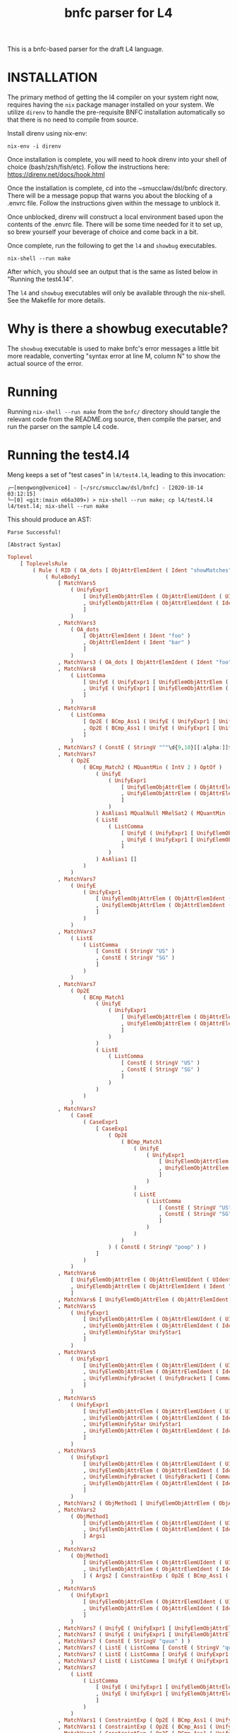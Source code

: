 #+TITLE: bnfc parser for L4

This is a bnfc-based parser for the draft L4 language.

* INSTALLATION

The primary method of getting the l4 compiler on your system right now, requires having the ~nix~ package manager installed on your system. We utilize ~direnv~ to handle the pre-requisite BNFC installation automatically so that there is no need to compile from source.


Install direnv using nix-env:

#+begin_src shell
nix-env -i direnv
#+end_src

Once installation is complete, you will need to hook direnv into your shell of choice (bash/zsh/fish/etc). Follow the instructions here: https://direnv.net/docs/hook.html

Once the installation is complete, cd into the ~smucclaw/dsl/bnfc directory. There will be a message popup that warns you about the blocking of a .envrc file. Follow the instructions given within the message to unblock it.

Once unblocked, direnv will construct a local environment based upon the contents of the .envrc file. There will be some time needed for it to set up, so brew yourself your beverage of choice and come back in a bit. 

Once complete, run the following to get the ~l4~ and ~showbug~ executables.

#+begin_example
nix-shell --run make
#+end_example

After which, you should see an output that is the same as listed below in "Running the test4.14".


The ~l4~ and ~showbug~ executables will only be available through the nix-shell. See the Makefile for more details.

* Why is there a showbug executable?

The ~showbug~ executable is used to make bnfc's error messages a little bit more readable, converting "syntax error at line M, column N" to show the actual source of the error.


* Running

Running ~nix-shell --run make~ from the ~bnfc/~ directory should tangle the relevant code from the README.org source, then compile the parser, and run the parser on the sample L4 code.

* Running the test4.l4

Meng keeps a set of "test cases" in ~l4/test4.l4~, leading to this invocation:

#+begin_example
┌─[mengwong@venice4] - [~/src/smucclaw/dsl/bnfc] - [2020-10-14 03:12:15]
└─[0] <git:(main e66a309✈) > nix-shell --run make; cp l4/test4.l4 l4/test.l4; nix-shell --run make
#+end_example

This should produce an AST:

#+begin_example
Parse Successful!

[Abstract Syntax]
#+end_example

#+begin_src haskell
Toplevel
    [ ToplevelsRule
        ( Rule ( RID ( OA_dots [ ObjAttrElemIdent ( Ident "showMatches" ) ] ) ) ( RName OptLangStrings1 )
            ( RuleBody1
                [ MatchVars5
                    ( UnifyExpr1
                        [ UnifyElemObjAttrElem ( ObjAttrElemUIdent ( UIdent "Foo" ) )
                        , UnifyElemObjAttrElem ( ObjAttrElemIdent ( Ident "bar" ) )
                        ]
                    )
                , MatchVars3
                    ( OA_dots
                        [ ObjAttrElemIdent ( Ident "foo" )
                        , ObjAttrElemIdent ( Ident "bar" )
                        ]
                    )
                , MatchVars3 ( OA_dots [ ObjAttrElemIdent ( Ident "foo" ) ] )
                , MatchVars8
                    ( ListComma
                        [ UnifyE ( UnifyExpr1 [ UnifyElemObjAttrElem ( ObjAttrElemIdent ( Ident "foo" ) ) ] )
                        , UnifyE ( UnifyExpr1 [ UnifyElemObjAttrElem ( ObjAttrElemIdent ( Ident "bar" ) ) ] )
                        ]
                    )
                , MatchVars8
                    ( ListComma
                        [ Op2E ( BCmp_Ass1 ( UnifyE ( UnifyExpr1 [ UnifyElemObjAttrElem ( ObjAttrElemIdent ( Ident "foo" ) ) ] ) ) ( UnifyE ( UnifyExpr1 [ UnifyElemObjAttrElem ( ObjAttrElemIdent ( Ident "bar" ) ) ] ) ) )
                        , Op2E ( BCmp_Ass1 ( UnifyE ( UnifyExpr1 [ UnifyElemObjAttrElem ( ObjAttrElemIdent ( Ident "bar" ) ) ] ) ) ( UnifyE ( UnifyExpr1 [ UnifyElemObjAttrElem ( ObjAttrElemIdent ( Ident "quux" ) ) ] ) ) )
                        ]
                    )
                , MatchVars7 ( ConstE ( StringV "^"\d{9,10}[[:alpha:]]$"" ) )
                , MatchVars7
                    ( Op2E
                        ( BCmp_Match2 ( MQuantMin ( IntV 2 ) OptOf )
                            ( UnifyE
                                ( UnifyExpr1
                                    [ UnifyElemObjAttrElem ( ObjAttrElemUIdent ( UIdent "Item" ) )
                                    , UnifyElemObjAttrElem ( ObjAttrElemIdent ( Ident "previousOwners" ) )
                                    ]
                                )
                            ) AsAlias1 MQualNull MRelSat2 ( MQuantMin ( IntV 1 ) OptOf )
                            ( ListE
                                ( ListComma
                                    [ UnifyE ( UnifyExpr1 [ UnifyElemObjAttrElem ( ObjAttrElemIdent ( Ident "isKing" ) ) ] )
                                    , UnifyE ( UnifyExpr1 [ UnifyElemObjAttrElem ( ObjAttrElemIdent ( Ident "isQueen" ) ) ] )
                                    ]
                                )
                            ) AsAlias1 []
                        )
                    )
                , MatchVars7
                    ( UnifyE
                        ( UnifyExpr1
                            [ UnifyElemObjAttrElem ( ObjAttrElemIdent ( Ident "self" ) )
                            , UnifyElemObjAttrElem ( ObjAttrElemIdent ( Ident "nationality" ) )
                            ]
                        )
                    )
                , MatchVars7
                    ( ListE
                        ( ListComma
                            [ ConstE ( StringV "US" )
                            , ConstE ( StringV "SG" )
                            ]
                        )
                    )
                , MatchVars7
                    ( Op2E
                        ( BCmp_Match1
                            ( UnifyE
                                ( UnifyExpr1
                                    [ UnifyElemObjAttrElem ( ObjAttrElemIdent ( Ident "self" ) )
                                    , UnifyElemObjAttrElem ( ObjAttrElemIdent ( Ident "nationality" ) )
                                    ]
                                )
                            )
                            ( ListE
                                ( ListComma
                                    [ ConstE ( StringV "US" )
                                    , ConstE ( StringV "SG" )
                                    ]
                                )
                            )
                        )
                    )
                , MatchVars7
                    ( CaseE
                        ( CaseExpr1
                            [ CaseExp1
                                ( Op2E
                                    ( BCmp_Match1
                                        ( UnifyE
                                            ( UnifyExpr1
                                                [ UnifyElemObjAttrElem ( ObjAttrElemIdent ( Ident "self" ) )
                                                , UnifyElemObjAttrElem ( ObjAttrElemIdent ( Ident "nationality" ) )
                                                ]
                                            )
                                        )
                                        ( ListE
                                            ( ListComma
                                                [ ConstE ( StringV "US" )
                                                , ConstE ( StringV "SG" )
                                                ]
                                            )
                                        )
                                    )
                                ) ( ConstE ( StringV "poop" ) )
                            ]
                        )
                    )
                , MatchVars6
                    [ UnifyElemObjAttrElem ( ObjAttrElemUIdent ( UIdent "Foo" ) )
                    , UnifyElemObjAttrElem ( ObjAttrElemIdent ( Ident "bar" ) )
                    ]
                , MatchVars6 [ UnifyElemObjAttrElem ( ObjAttrElemIdent ( Ident "bar" ) ) ]
                , MatchVars5
                    ( UnifyExpr1
                        [ UnifyElemObjAttrElem ( ObjAttrElemUIdent ( UIdent "Foo" ) )
                        , UnifyElemObjAttrElem ( ObjAttrElemIdent ( Ident "bar" ) )
                        , UnifyElemUnifyStar UnifyStar1
                        ]
                    )
                , MatchVars5
                    ( UnifyExpr1
                        [ UnifyElemObjAttrElem ( ObjAttrElemUIdent ( UIdent "Foo" ) )
                        , UnifyElemObjAttrElem ( ObjAttrElemIdent ( Ident "bar" ) )
                        , UnifyElemUnifyBracket ( UnifyBracket1 [ CommaElemObjAttr ( OA_dots [ ObjAttrElemUIdent ( UIdent "Poop" ) ] ) ] )
                        ]
                    )
                , MatchVars5
                    ( UnifyExpr1
                        [ UnifyElemObjAttrElem ( ObjAttrElemUIdent ( UIdent "Foo" ) )
                        , UnifyElemObjAttrElem ( ObjAttrElemIdent ( Ident "bar" ) )
                        , UnifyElemUnifyStar UnifyStar1
                        , UnifyElemObjAttrElem ( ObjAttrElemIdent ( Ident "toots" ) )
                        ]
                    )
                , MatchVars5
                    ( UnifyExpr1
                        [ UnifyElemObjAttrElem ( ObjAttrElemUIdent ( UIdent "Foo" ) )
                        , UnifyElemObjAttrElem ( ObjAttrElemIdent ( Ident "bar" ) )
                        , UnifyElemUnifyBracket ( UnifyBracket1 [ CommaElemObjAttr ( OA_dots [ ObjAttrElemUIdent ( UIdent "Poop" ) ] ) ] )
                        , UnifyElemObjAttrElem ( ObjAttrElemIdent ( Ident "toots" ) )
                        ]
                    )
                , MatchVars2 ( ObjMethod1 [ UnifyElemObjAttrElem ( ObjAttrElemUIdent ( UIdent "Foo" ) ) ] Args1 )
                , MatchVars2
                    ( ObjMethod1
                        [ UnifyElemObjAttrElem ( ObjAttrElemUIdent ( UIdent "Foo" ) )
                        , UnifyElemObjAttrElem ( ObjAttrElemIdent ( Ident "bar" ) )
                        ] Args1
                    )
                , MatchVars2
                    ( ObjMethod1
                        [ UnifyElemObjAttrElem ( ObjAttrElemUIdent ( UIdent "Foo" ) )
                        , UnifyElemObjAttrElem ( ObjAttrElemIdent ( Ident "bar" ) )
                        ] ( Args2 [ ConstraintExp ( Op2E ( BCmp_Ass1 ( UnifyE ( UnifyExpr1 [ UnifyElemObjAttrElem ( ObjAttrElemIdent ( Ident "moo" ) ) ] ) ) ( UnifyE ( UnifyExpr1 [ UnifyElemObjAttrElem ( ObjAttrElemIdent ( Ident "poo" ) ) ] ) ) ) ) ] )
                    )
                , MatchVars5
                    ( UnifyExpr1
                        [ UnifyElemObjAttrElem ( ObjAttrElemUIdent ( UIdent "Foo" ) )
                        , UnifyElemObjAttrElem ( ObjAttrElemIdent ( Ident "bar" ) )
                        ]
                    )
                , MatchVars7 ( UnifyE ( UnifyExpr1 [ UnifyElemObjAttrElem ( ObjAttrElemIdent ( Ident "quux" ) ) ] ) )
                , MatchVars7 ( UnifyE ( UnifyExpr1 [ UnifyElemObjAttrElem ( ObjAttrElemUIdent ( UIdent "Quux" ) ) ] ) )
                , MatchVars7 ( ConstE ( StringV "quux" ) )
                , MatchVars7 ( ListE ( ListComma [ ConstE ( StringV "quux" ) ] ) )
                , MatchVars7 ( ListE ( ListComma [ UnifyE ( UnifyExpr1 [ UnifyElemObjAttrElem ( ObjAttrElemIdent ( Ident "quux" ) ) ] ) ] ) )
                , MatchVars7 ( ListE ( ListComma [ UnifyE ( UnifyExpr1 [ UnifyElemObjAttrElem ( ObjAttrElemUIdent ( UIdent "Quux" ) ) ] ) ] ) )
                , MatchVars7
                    ( ListE
                        ( ListComma
                            [ UnifyE ( UnifyExpr1 [ UnifyElemObjAttrElem ( ObjAttrElemIdent ( Ident "quux" ) ) ] )
                            , UnifyE ( UnifyExpr1 [ UnifyElemObjAttrElem ( ObjAttrElemIdent ( Ident "pouux" ) ) ] )
                            ]
                        )
                    )
                , MatchVars1 ( ConstraintExp ( Op2E ( BCmp_Ass1 ( UnifyE ( UnifyExpr1 [ UnifyElemObjAttrElem ( ObjAttrElemIdent ( Ident "moo" ) ) ] ) ) ( UnifyE ( UnifyExpr1 [ UnifyElemObjAttrElem ( ObjAttrElemIdent ( Ident "poo" ) ) ] ) ) ) ) )
                , MatchVars1 ( ConstraintExp ( Op2E ( BCmp_Ass1 ( UnifyE ( UnifyExpr1 [ UnifyElemObjAttrElem ( ObjAttrElemIdent ( Ident "vtime" ) ) ] ) ) ( TempE ( DateTimeIso8601 ( Iso8601YYYYMMDD ( YYYYMMDD "2010-01-02" ) ) ) ) ) ) )
                , MatchVars1 ( ConstraintExp ( Op2E ( BCmp_Ass1 ( UnifyE ( UnifyExpr1 [ UnifyElemObjAttrElem ( ObjAttrElemIdent ( Ident "address" ) ) ] ) ) ( UnifyE ( UnifyExpr1 [ UnifyElemObjAttrElem ( ObjAttrElemIdent ( Ident "thing" ) ) ] ) ) ) ) )
                , MatchVars1 ( ConstraintExp ( Op2E ( BCmp_Ass1 ( UnifyE ( UnifyExpr1 [ UnifyElemObjAttrElem ( ObjAttrElemIdent ( Ident "address" ) ) ] ) ) ( ListE ( ListComma [ UnifyE ( UnifyExpr1 [ UnifyElemObjAttrElem ( ObjAttrElemUIdent ( UIdent "Thing" ) ) ] ) ] ) ) ) ) )
                , MatchVars1 ( ConstraintExp ( Op2E ( BCmp_Ass1 ( UnifyE ( UnifyExpr1 [ UnifyElemObjAttrElem ( ObjAttrElemIdent ( Ident "address" ) ) ] ) ) ( ListE ( ListComma [ UnifyE ( UnifyExpr1 [ UnifyElemObjAttrElem ( ObjAttrElemUIdent ( UIdent "Thing" ) ) ] ) ] ) ) ) ) )
                , MatchVars1 ( ConstraintExp ( Op2E ( BCmp_Ass1 ( UnifyE ( UnifyExpr1 [ UnifyElemObjAttrElem ( ObjAttrElemIdent ( Ident "address" ) ) ] ) ) ( ListE ( ListOr [ UnifyE ( UnifyExpr1 [ UnifyElemObjAttrElem ( ObjAttrElemUIdent ( UIdent "Thing" ) ) ] ) ] ( UnifyE ( UnifyExpr1 [ UnifyElemObjAttrElem ( ObjAttrElemIdent ( Ident "asdf" ) ) ] ) ) ) ) ) ) )
                , MatchVars14 ( BraceList1 [ ConstraintExp ( Op2E ( BCmp_Ass1 ( UnifyE ( UnifyExpr1 [ UnifyElemObjAttrElem ( ObjAttrElemIdent ( Ident "foo" ) ) ] ) ) ( UnifyE ( UnifyExpr1 [ UnifyElemObjAttrElem ( ObjAttrElemIdent ( Ident "bar" ) ) ] ) ) ) ) ] )
                , MatchVars14 ( BraceList1 [ ConstraintExp ( Op2E ( BCmp_Ass1 ( UnifyE ( UnifyExpr1 [ UnifyElemObjAttrElem ( ObjAttrElemIdent ( Ident "baz" ) ) ] ) ) ( UnifyE ( UnifyExpr1 [ UnifyElemObjAttrElem ( ObjAttrElemIdent ( Ident "quux" ) ) ] ) ) ) ) ] )
                , MatchVars14 ( BraceList1 [ ConstraintExp ( Op2E ( BCmp_Ass1 ( UnifyE ( UnifyExpr1 [ UnifyElemObjAttrElem ( ObjAttrElemIdent ( Ident "baz" ) ) ] ) ) ( ConstE ( StringV "quux" ) ) ) ) ] )
                , MatchVars14
                    ( BraceList1
                        [ ConstraintExp ( Op2E ( BCmp_Ass1 ( UnifyE ( UnifyExpr1 [ UnifyElemObjAttrElem ( ObjAttrElemIdent ( Ident "baz" ) ) ] ) ) ( ConstE ( StringV "quux" ) ) ) )
                        , ConstraintExp ( Op2E ( BCmp_Ass1 ( UnifyE ( UnifyExpr1 [ UnifyElemObjAttrElem ( ObjAttrElemIdent ( Ident "baz" ) ) ] ) ) ( ConstE ( StringV "quux" ) ) ) )
                        ]
                    )
                , MatchVars14
                    ( BraceList1
                        [ ConstraintExp ( Op2E ( BCmp_Ass1 ( UnifyE ( UnifyExpr1 [ UnifyElemObjAttrElem ( ObjAttrElemIdent ( Ident "foo" ) ) ] ) ) ( UnifyE ( UnifyExpr1 [ UnifyElemObjAttrElem ( ObjAttrElemIdent ( Ident "bar" ) ) ] ) ) ) )
                        , ConstraintExp ( Op2E ( BCmp_Ass1 ( UnifyE ( UnifyExpr1 [ UnifyElemObjAttrElem ( ObjAttrElemIdent ( Ident "baz" ) ) ] ) ) ( UnifyE ( UnifyExpr1 [ UnifyElemObjAttrElem ( ObjAttrElemIdent ( Ident "quux" ) ) ] ) ) ) )
                        ]
                    )
                , MatchVars2
                    ( ObjMethod1
                        [ UnifyElemObjAttrElem ( ObjAttrElemIdent ( Ident "foo" ) )
                        , UnifyElemObjAttrElem ( ObjAttrElemIdent ( Ident "bar" ) )
                        ] ( Args2 [ ConstraintExp ( Op2E ( BCmp_Ass1 ( UnifyE ( UnifyExpr1 [ UnifyElemObjAttrElem ( ObjAttrElemIdent ( Ident "moo" ) ) ] ) ) ( UnifyE ( UnifyExpr1 [ UnifyElemObjAttrElem ( ObjAttrElemIdent ( Ident "poo" ) ) ] ) ) ) ) ] )
                    )
                , MatchVars2 ( ObjMethod1 [ UnifyElemObjAttrElem ( ObjAttrElemIdent ( Ident "foo" ) ) ] Args1 )
                , MatchVars2
                    ( ObjMethod1
                        [ UnifyElemObjAttrElem ( ObjAttrElemIdent ( Ident "foo" ) )
                        , UnifyElemObjAttrElem ( ObjAttrElemIdent ( Ident "bar" ) )
                        ] Args1
                    )
                , MatchVars7 ( ConstE ( IntV 22 ) )
                , MatchVars7
                    ( UnifyE
                        ( UnifyExpr1
                            [ UnifyElemObjAttrElem ( ObjAttrElemIdent ( Ident "foo" ) )
                            , UnifyElemObjAttrElem ( ObjAttrElemIdent ( Ident "bar" ) )
                            ]
                        )
                    )
                , MatchVars7
                    ( Op2E
                        ( BRel_Isa
                            ( UnifyE
                                ( UnifyExpr1
                                    [ UnifyElemObjAttrElem ( ObjAttrElemUIdent ( UIdent "Foo" ) )
                                    , UnifyElemObjAttrElem ( ObjAttrElemIdent ( Ident "bar" ) )
                                    ]
                                )
                            )
                            ( UnifyE
                                ( UnifyExpr1
                                    [ UnifyElemObjAttrElem ( ObjAttrElemUIdent ( UIdent "Foo" ) )
                                    , UnifyElemObjAttrElem ( ObjAttrElemIdent ( Ident "bar" ) )
                                    ]
                                )
                            )
                        )
                    )
                , MatchVars7
                    ( UnifyE
                        ( UnifyExpr1
                            [ UnifyElemObjAttrElem ( ObjAttrElemIdent ( Ident "foo" ) )
                            , UnifyElemObjAttrElem ( ObjAttrElemIdent ( Ident "bar" ) )
                            ]
                        )
                    )
                , MatchVars7 ( Op2E ( BRel_Isa ( UnifyE ( UnifyExpr1 [ UnifyElemObjAttrElem ( ObjAttrElemUIdent ( UIdent "Foo" ) ) ] ) ) ( UnifyE ( UnifyExpr1 [ UnifyElemObjAttrElem ( ObjAttrElemUIdent ( UIdent "BAR" ) ) ] ) ) ) )
                , MatchVars7 ( Op2E ( BRel_Is ( UnifyE ( UnifyExpr1 [ UnifyElemObjAttrElem ( ObjAttrElemUIdent ( UIdent "Foo" ) ) ] ) ) ( UnifyE ( UnifyExpr1 [ UnifyElemObjAttrElem ( ObjAttrElemUIdent ( UIdent "Bar" ) ) ] ) ) ) )
                , MatchVars7
                    ( Op2E
                        ( BRel_Has ( UnifyE ( UnifyExpr1 [ UnifyElemObjAttrElem ( ObjAttrElemUIdent ( UIdent "Foo" ) ) ] ) )
                            ( UnifyE
                                ( UnifyExpr1
                                    [ UnifyElemObjAttrElem ( ObjAttrElemUIdent ( UIdent "Poo" ) )
                                    , UnifyElemObjAttrElem ( ObjAttrElemUIdent ( UIdent "Elem" ) )
                                    ]
                                )
                            )
                        )
                    )
                , MatchVars7
                    ( Op2E
                        ( BCmp_Match1
                            ( Op2E
                                ( BRel_Has ( UnifyE ( UnifyExpr1 [ UnifyElemObjAttrElem ( ObjAttrElemUIdent ( UIdent "Foo" ) ) ] ) )
                                    ( UnifyE
                                        ( UnifyExpr1
                                            [ UnifyElemObjAttrElem ( ObjAttrElemUIdent ( UIdent "Poo" ) )
                                            , UnifyElemObjAttrElem ( ObjAttrElemUIdent ( UIdent "Elem" ) )
                                            ]
                                        )
                                    )
                                )
                            ) ( ListE ( ListComma [ UnifyE ( UnifyExpr1 [ UnifyElemObjAttrElem ( ObjAttrElemUIdent ( UIdent "Junction" ) ) ] ) ] ) )
                        )
                    )
                , MatchVars7
                    ( ListE
                        ( ListComma
                            [ UnifyE ( UnifyExpr1 [ UnifyElemObjAttrElem ( ObjAttrElemIdent ( Ident "foo" ) ) ] )
                            , UnifyE ( UnifyExpr1 [ UnifyElemObjAttrElem ( ObjAttrElemIdent ( Ident "bar" ) ) ] )
                            ]
                        )
                    )
                , MatchVars7 ( ListE ( ListAnd [ UnifyE ( UnifyExpr1 [ UnifyElemObjAttrElem ( ObjAttrElemIdent ( Ident "foo" ) ) ] ) ] ( UnifyE ( UnifyExpr1 [ UnifyElemObjAttrElem ( ObjAttrElemIdent ( Ident "bar" ) ) ] ) ) ) )
                , MatchVars7 ( ListE ( ListOr [ UnifyE ( UnifyExpr1 [ UnifyElemObjAttrElem ( ObjAttrElemIdent ( Ident "foo" ) ) ] ) ] ( UnifyE ( UnifyExpr1 [ UnifyElemObjAttrElem ( ObjAttrElemIdent ( Ident "bar" ) ) ] ) ) ) )
                , MatchVars7
                    ( ListE
                        ( ListOr
                            [ UnifyE ( UnifyExpr1 [ UnifyElemObjAttrElem ( ObjAttrElemIdent ( Ident "foo" ) ) ] )
                            , UnifyE ( UnifyExpr1 [ UnifyElemObjAttrElem ( ObjAttrElemIdent ( Ident "bar" ) ) ] )
                            ] ( UnifyE ( UnifyExpr1 [ UnifyElemObjAttrElem ( ObjAttrElemIdent ( Ident "quux" ) ) ] ) )
                        )
                    )
                , MatchVars7
                    ( ListE
                        ( ListOr
                            [ BracesE ( BraceList1 [ ConstraintExp ( Op2E ( BCmp_Ass1 ( UnifyE ( UnifyExpr1 [ UnifyElemObjAttrElem ( ObjAttrElemIdent ( Ident "foo" ) ) ] ) ) ( UnifyE ( UnifyExpr1 [ UnifyElemObjAttrElem ( ObjAttrElemIdent ( Ident "bar" ) ) ] ) ) ) ) ] )
                            , BracesE ( BraceList1 [ ConstraintExp ( Op2E ( BCmp_Ass1 ( UnifyE ( UnifyExpr1 [ UnifyElemObjAttrElem ( ObjAttrElemIdent ( Ident "bar" ) ) ] ) ) ( UnifyE ( UnifyExpr1 [ UnifyElemObjAttrElem ( ObjAttrElemIdent ( Ident "baz" ) ) ] ) ) ) ) ] )
                            ] ( BracesE ( BraceList1 [ ConstraintExp ( Op2E ( BCmp_Ass1 ( UnifyE ( UnifyExpr1 [ UnifyElemObjAttrElem ( ObjAttrElemIdent ( Ident "quux" ) ) ] ) ) ( UnifyE ( UnifyExpr1 [ UnifyElemObjAttrElem ( ObjAttrElemIdent ( Ident "q" ) ) ] ) ) ) ) ] ) )
                        )
                    )
                , MatchVars7
                    ( ListE
                        ( ListComma
                            [ BracesE
                                ( BraceList1
                                    [ ConstraintExp ( Op2E ( BCmp_Ass1 ( UnifyE ( UnifyExpr1 [ UnifyElemObjAttrElem ( ObjAttrElemIdent ( Ident "foo" ) ) ] ) ) ( UnifyE ( UnifyExpr1 [ UnifyElemObjAttrElem ( ObjAttrElemIdent ( Ident "bar" ) ) ] ) ) ) )
                                    , ConstraintExp ( Op2E ( BCmp_Ass1 ( UnifyE ( UnifyExpr1 [ UnifyElemObjAttrElem ( ObjAttrElemIdent ( Ident "f" ) ) ] ) ) ( UnifyE ( UnifyExpr1 [ UnifyElemObjAttrElem ( ObjAttrElemIdent ( Ident "b" ) ) ] ) ) ) )
                                    ]
                                )
                            , BracesE ( BraceList1 [ ConstraintExp ( Op2E ( BCmp_Ass1 ( UnifyE ( UnifyExpr1 [ UnifyElemObjAttrElem ( ObjAttrElemIdent ( Ident "bar" ) ) ] ) ) ( UnifyE ( UnifyExpr1 [ UnifyElemObjAttrElem ( ObjAttrElemIdent ( Ident "baz" ) ) ] ) ) ) ) ] )
                            , BracesE ( BraceList1 [ ConstraintExp ( Op2E ( BCmp_Ass1 ( UnifyE ( UnifyExpr1 [ UnifyElemObjAttrElem ( ObjAttrElemIdent ( Ident "quux" ) ) ] ) ) ( UnifyE ( UnifyExpr1 [ UnifyElemObjAttrElem ( ObjAttrElemIdent ( Ident "q" ) ) ] ) ) ) ) ] )
                            ]
                        )
                    )
                , MatchVars7
                    ( Op1E ( UCurr CurrDollar )
                        ( Op2E
                            ( BArith_Mul
                                ( UnifyE
                                    ( UnifyExpr1
                                        [ UnifyElemObjAttrElem ( ObjAttrElemIdent ( Ident "someCurrency" ) )
                                        , UnifyElemObjAttrElem ( ObjAttrElemIdent ( Ident "var" ) )
                                        ]
                                    )
                                ) ( ConstE ( IntPercent 10 ) )
                            )
                        )
                    )
                , MatchVars7 ( ConstE ( IntV 10 ) )
                , MatchVars7 ( Op2E ( BArith_Plus ( ConstE ( IntV 10 ) ) ( ConstE ( IntV 20 ) ) ) )
                , MatchVars7 ( Op2E ( BArith_Mul ( Op2E ( BArith_Plus ( ConstE ( IntV 10 ) ) ( ConstE ( IntV 20 ) ) ) ) ( ConstE ( IntV 30 ) ) ) )
                , MatchVars7 ( Op2E ( BArith_Mul ( Op2E ( BArith_Plus ( ConstE ( IntV 10 ) ) ( ConstE ( IntV 20 ) ) ) ) ( ConstE ( IntV 30 ) ) ) )
                , MatchVars7 ( Op1E ( UCurr CurrDollar ) ( ConstE ( IntV 10 ) ) )
                , MatchVars7 ( Op1E ( UCurr CurrDollar ) ( Op2E ( BArith_Mul ( ConstE ( IntV 10 ) ) ( ConstE ( IntV 2 ) ) ) ) )
                , MatchVars7 ( Op1E ( UCurr CurrDollar ) ( Op2E ( BArith_Plus ( ConstE ( IntV 10 ) ) ( Op1E ( UCurr CurrDollar ) ( ConstE ( IntV 10 ) ) ) ) ) )
                , MatchVars7 ( Op2E ( BArith_Mul ( ConstE ( IntV 2 ) ) ( Op1E ( UCurr CurrDollar ) ( ConstE ( IntV 10 ) ) ) ) )
                , MatchVars7 ( Op1E ( UCurr CurrDollar ) ( Op2E ( BArith_Plus ( ConstE ( IntV 10 ) ) ( Op1E ( UCurr CurrDollar ) ( ConstE ( IntV 2 ) ) ) ) ) )
                , MatchVars7
                    ( Op1E ( UCurr CurrDollar )
                        ( Op2E
                            ( BArith_Mul
                                ( UnifyE
                                    ( UnifyExpr1
                                        [ UnifyElemObjAttrElem ( ObjAttrElemIdent ( Ident "someCurrency" ) )
                                        , UnifyElemObjAttrElem ( ObjAttrElemIdent ( Ident "var" ) )
                                        ]
                                    )
                                ) ( ConstE ( IntPercent 10 ) )
                            )
                        )
                    )
                , MatchVars11 ( WhenLimb2 ( Op2E ( BRel_Is ( UnifyE ( UnifyExpr1 [ UnifyElemObjAttrElem ( ObjAttrElemUIdent ( UIdent "Foo" ) ) ] ) ) ( UnifyE ( UnifyExpr1 [ UnifyElemObjAttrElem ( ObjAttrElemUIdent ( UIdent "Bar" ) ) ] ) ) ) ) UnlessExpr1 )
                , MatchVars11
                    ( WhenLimb2
                        ( Op2E
                            ( BCmp_Eq
                                ( UnifyE
                                    ( UnifyExpr1
                                        [ UnifyElemObjAttrElem ( ObjAttrElemUIdent ( UIdent "Foo" ) )
                                        , UnifyElemObjAttrElem ( ObjAttrElemIdent ( Ident "bar" ) )
                                        ]
                                    )
                                ) ( ConstE ( StringV "baz" ) )
                            )
                        ) UnlessExpr1
                    )
                , MatchVars12
                    ( WhereLimb2
                        [ WhereExp1 GivenLimb1
                            ( ConstraintExp
                                ( Op2E
                                    ( BCmp_Ass1
                                        ( UnifyE
                                            ( UnifyExpr1
                                                [ UnifyElemObjAttrElem ( ObjAttrElemUIdent ( UIdent "Foo" ) )
                                                , UnifyElemObjAttrElem ( ObjAttrElemIdent ( Ident "bar" ) )
                                                ]
                                            )
                                        ) ( ConstE ( StringV "baz" ) )
                                    )
                                )
                            ) WithLimb1 WhenLimb1 WhereLimb1
                        ]
                    )
                , MatchVars12
                    ( WhereLimb2
                        [ WhereExp1 GivenLimb1
                            ( ConstraintExp
                                ( Op2E
                                    ( BCmp_Ass1
                                        ( UnifyE
                                            ( UnifyExpr1
                                                [ UnifyElemObjAttrElem ( ObjAttrElemUIdent ( UIdent "Foo" ) )
                                                , UnifyElemObjAttrElem ( ObjAttrElemIdent ( Ident "bar" ) )
                                                ]
                                            )
                                        ) ( Op1E ( UCurr CurrDollar ) ( Op2E ( BArith_Mul ( ConstE ( IntV 10 ) ) ( ConstE ( IntV 2 ) ) ) ) )
                                    )
                                )
                            ) WithLimb1 WhenLimb1 WhereLimb1
                        ]
                    )
                , MatchVars12
                    ( WhereLimb2
                        [ WhereExp1 GivenLimb1
                            ( ConstraintExp
                                ( Op2E
                                    ( BCmp_Ass1
                                        ( UnifyE
                                            ( UnifyExpr1
                                                [ UnifyElemObjAttrElem ( ObjAttrElemUIdent ( UIdent "Foo" ) )
                                                , UnifyElemObjAttrElem ( ObjAttrElemIdent ( Ident "bar" ) )
                                                ]
                                            )
                                        )
                                        ( Op1E ( UCurr CurrDollar )
                                            ( Op2E
                                                ( BArith_Mul
                                                    ( UnifyE
                                                        ( UnifyExpr1
                                                            [ UnifyElemObjAttrElem ( ObjAttrElemIdent ( Ident "some" ) )
                                                            , UnifyElemObjAttrElem ( ObjAttrElemIdent ( Ident "currency" ) )
                                                            , UnifyElemObjAttrElem ( ObjAttrElemIdent ( Ident "var" ) )
                                                            ]
                                                        )
                                                    ) ( ConstE ( IntV 2 ) )
                                                )
                                            )
                                        )
                                    )
                                )
                            ) WithLimb1 WhenLimb1 WhereLimb1
                        ]
                    )
                , MatchVars12
                    ( WhereLimb2
                        [ WhereExp1 GivenLimb1
                            ( ConstraintExp
                                ( Op2E
                                    ( BCmp_Ass1
                                        ( UnifyE
                                            ( UnifyExpr1
                                                [ UnifyElemObjAttrElem ( ObjAttrElemUIdent ( UIdent "Foo" ) )
                                                , UnifyElemObjAttrElem ( ObjAttrElemIdent ( Ident "bar" ) )
                                                ]
                                            )
                                        )
                                        ( Op1E ( UCurr CurrDollar )
                                            ( Op2E
                                                ( BArith_Mul
                                                    ( UnifyE
                                                        ( UnifyExpr1
                                                            [ UnifyElemObjAttrElem ( ObjAttrElemIdent ( Ident "some" ) )
                                                            , UnifyElemObjAttrElem ( ObjAttrElemIdent ( Ident "currency" ) )
                                                            , UnifyElemObjAttrElem ( ObjAttrElemIdent ( Ident "var" ) )
                                                            ]
                                                        )
                                                    ) ( Op2E ( BArith_Plus ( ConstE ( IntV 2 ) ) ( ConstE ( IntV 1 ) ) ) )
                                                )
                                            )
                                        )
                                    )
                                )
                            ) WithLimb1 WhenLimb1 WhereLimb1
                        ]
                    )
                , MatchVars12
                    ( WhereLimb2
                        [ WhereExp1 GivenLimb1
                            ( ConstraintExp
                                ( Op2E
                                    ( BCmp_Ass1
                                        ( UnifyE
                                            ( UnifyExpr1
                                                [ UnifyElemObjAttrElem ( ObjAttrElemUIdent ( UIdent "Foo" ) )
                                                , UnifyElemObjAttrElem ( ObjAttrElemIdent ( Ident "bar" ) )
                                                ]
                                            )
                                        )
                                        ( Op1E ( UCurr CurrDollar )
                                            ( Op2E
                                                ( BArith_Mul
                                                    ( UnifyE
                                                        ( UnifyExpr1
                                                            [ UnifyElemObjAttrElem ( ObjAttrElemIdent ( Ident "some" ) )
                                                            , UnifyElemObjAttrElem ( ObjAttrElemIdent ( Ident "currency" ) )
                                                            , UnifyElemObjAttrElem ( ObjAttrElemIdent ( Ident "var" ) )
                                                            ]
                                                        )
                                                    ) ( ConstE ( IntPercent 90 ) )
                                                )
                                            )
                                        )
                                    )
                                )
                            ) WithLimb1 WhenLimb1 WhereLimb1
                        ]
                    )
                , MatchVars12 ( WhereLimb2 [ WhereExp1 GivenLimb1 ( ConstraintExp ( Op2E ( BCmp_Ass1 ( UnifyE ( UnifyExpr1 [ UnifyElemObjAttrElem ( ObjAttrElemUIdent ( UIdent "Foo" ) ) ] ) ) ( Op1E ( UCurr CurrDollar ) ( Op2E ( BArith_Mul ( ConstE ( IntV 10 ) ) ( ConstE ( IntV 2 ) ) ) ) ) ) ) ) WithLimb1 WhenLimb1 WhereLimb1 ] )
                , MatchVars12 ( WhereLimb2 [ WhereExp1 GivenLimb1 ( ConstraintExp ( Op2E ( BCmp_Ass1 ( UnifyE ( UnifyExpr1 [ UnifyElemObjAttrElem ( ObjAttrElemUIdent ( UIdent "Foo" ) ) ] ) ) ( Op1E ( UCurr CurrDollar ) ( Op2E ( BArith_Mul ( UnifyE ( UnifyExpr1 [ UnifyElemObjAttrElem ( ObjAttrElemIdent ( Ident "tendollars" ) ) ] ) ) ( ConstE ( IntV 2 ) ) ) ) ) ) ) ) WithLimb1 WhenLimb1 WhereLimb1 ] )
                , MatchVars12
                    ( WhereLimb2
                        [ WhereExp1 GivenLimb1
                            ( ConstraintExp
                                ( Op2E
                                    ( BCmp_Ass1
                                        ( UnifyE
                                            ( UnifyExpr1
                                                [ UnifyElemObjAttrElem ( ObjAttrElemUIdent ( UIdent "Foo" ) )
                                                , UnifyElemObjAttrElem ( ObjAttrElemIdent ( Ident "bar" ) )
                                                ]
                                            )
                                        ) ( ObjME ( ObjMethod1 [ UnifyElemObjAttrElem ( ObjAttrElemIdent ( Ident "objmethod" ) ) ] ( Args2 [ ConstraintExp ( Op2E ( BCmp_Ass1 ( UnifyE ( UnifyExpr1 [ UnifyElemObjAttrElem ( ObjAttrElemIdent ( Ident "foo" ) ) ] ) ) ( UnifyE ( UnifyExpr1 [ UnifyElemObjAttrElem ( ObjAttrElemIdent ( Ident "bar" ) ) ] ) ) ) ) ] ) ) )
                                    )
                                )
                            ) WithLimb1 WhenLimb1 WhereLimb1
                        ]
                    )
                , MatchVars7 ( Op1E ( UCurr CurrDollar ) ( Op2E ( BArith_Plus ( ConstE ( IntV 10 ) ) ( Op1E ( UCurr CurrDollar ) ( ConstE ( IntV 2 ) ) ) ) ) )
                , MatchVars13 ( DeonticLimb1 DEShant ( ActionLimb1 ( ObjMethod1 [ UnifyElemObjAttrElem ( ObjAttrElemIdent ( Ident "sell" ) ) ] Args1 ) [ BlahExp ( UnifyE ( UnifyExpr1 [ UnifyElemObjAttrElem ( ObjAttrElemUIdent ( UIdent "Item" ) ) ] ) ) ] AsAlias1 ) )
                ]
            )
        )
    ]
#+end_src
and it should output BNFC's idea of the original source:

#+begin_example
RULE showMatches MATCHTYPE {
  UnifyExpr Foo . bar;
  ObjAttr foo . bar;
  ObjAttr foo;
  LstExp [foo, bar];
  LstExp [foo = bar, bar = quux];
  Exp "^\"\\d{9,10}[[:alpha:]]$\"";
  Exp AT LEAST 2 OF Item . previousOwners SATISFY AT LEAST 1 OF [isKing, isQueen];
  Exp self . nationality;
  Exp ["US", "SG"];
  Exp self . nationality ~ ["US", "SG"];
  Exp CASE {
    self . nationality ~ ["US", "SG"] -> "poop"
  } ;
  UnifyElem Foo . bar;
  UnifyElem bar;
  UnifyExpr Foo . bar . *;
  UnifyExpr Foo . bar . < Poop >;
  UnifyExpr Foo . bar . * . toots;
  UnifyExpr Foo . bar . < Poop > . toots;
  ObjMethod Foo;
  ObjMethod Foo . bar;
  ObjMethod Foo . bar (moo = poo);
  UnifyExpr Foo . bar;
  Exp quux;
  Exp Quux;
  Exp "quux";
  Exp ["quux"];
  Exp [quux];
  Exp [Quux];
  Exp [quux, pouux];
  Constraint moo = poo;
  Constraint vtime = 2010-01-02;
  Constraint address = thing;
  Constraint address = [Thing];
  Constraint address = [Thing];
  Constraint address = [Thing | asdf];
  BraceList {
    foo = bar
  } ;
  BraceList {
    baz = quux
  } ;
  BraceList {
    baz = "quux"
  } ;
  BraceList {
    baz = "quux", baz = "quux"
  } ;
  BraceList {
    foo = bar, baz = quux
  } ;
  ObjMethod foo . bar (moo = poo);
  ObjMethod foo;
  ObjMethod foo . bar;
  Exp 22;
  Exp foo . bar;
  Exp Foo . bar ISA Foo . bar;
  Exp foo . bar;
  Exp Foo ISA BAR;
  Exp Foo IS Bar;
  Exp Foo HAS Poo . Elem;
  Exp Foo HAS Poo . Elem ~ [Junction];
  Exp [foo, bar];
  Exp [foo & bar];
  Exp [foo | bar];
  Exp [foo, bar | quux];
  Exp [{
    foo = bar
  }
  , {
    bar = baz
  }
  | {
    quux = q
  }
  ];
  Exp [{
    foo = bar, f = b
  }
  , {
    bar = baz
  }
  , {
    quux = q
  }
  ];
  Exp $ someCurrency . var * 10 %;
  Exp 10;
  Exp 10 + 20;
  Exp 10 + 20 * 30;
  Exp 10 + 20 * 30;
  Exp $ 10;
  Exp $ 10 * 2;
  Exp $ 10 + $ 10;
  Exp 2 * $ 10;
  Exp $ 10 + $ 2;
  Exp $ someCurrency . var * 10 %;
  WhenLimb WHEN Foo IS Bar;
  WhenLimb WHEN Foo . bar == "baz";
  WhereLimb WHERE {
    Foo . bar = "baz"
  } ;
  WhereLimb WHERE {
    Foo . bar = $ 10 * 2
  } ;
  WhereLimb WHERE {
    Foo . bar = $ some . currency . var * 2
  } ;
  WhereLimb WHERE {
    Foo . bar = $ some . currency . var * (2 + 1)
  } ;
  WhereLimb WHERE {
    Foo . bar = $ some . currency . var * 90 %
  } ;
  WhereLimb WHERE {
    Foo = $ 10 * 2
  } ;
  WhereLimb WHERE {
    Foo = $ tendollars * 2
  } ;
  WhereLimb WHERE {
    Foo . bar = objmethod (foo = bar)
  } ;
  Exp $ 10 + $ 2;
  DeonticLimb SHANT sell Item
} ;
#+end_example


* Apology to Junior Researchers

I know I wanted you to learn parser combinators before coming to this. It may therefore come as a bit of a rude surprise to learn that our approach here is BNFC-based, not Parsec- or MegaParsec-based.

BNFC uses a slightly different approach vs monadic parser combinators.

For this slight impedance mismatch I apologize. However, the theory you've read about how context-free grammars work (terminal vs nonterminal, etc) remains valid.

We may use a combinator-based parser in a future iteration of this codebase.

You may need to read [[https://www.haskell.org/happy/][Happy documentation]] to learn about BNFC's "output" format.
